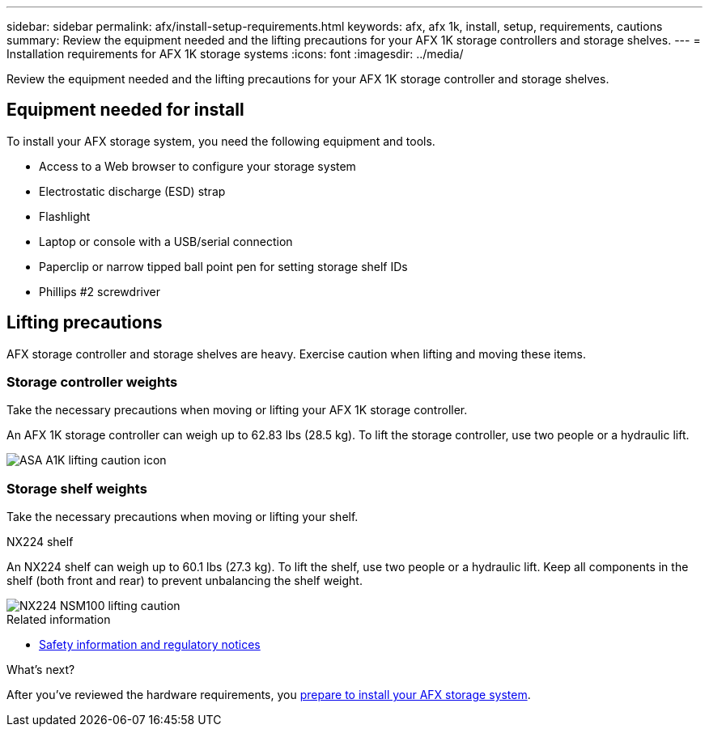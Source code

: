 ---
sidebar: sidebar
permalink: afx/install-setup-requirements.html
keywords: afx, afx 1k, install, setup, requirements, cautions
summary: Review the equipment needed and the lifting precautions for your AFX 1K storage controllers and storage shelves.
---
= Installation requirements for AFX 1K storage systems
:icons: font
:imagesdir: ../media/

[.lead]
Review the equipment needed and the lifting precautions for your AFX 1K storage controller and storage shelves. 

== Equipment needed for install
To install your AFX storage system, you need the following equipment and tools. 

** Access to a Web browser to configure your storage system
** Electrostatic discharge (ESD) strap 
** Flashlight
** Laptop or console with a USB/serial connection
** Paperclip or narrow tipped ball point pen for setting storage shelf IDs
** Phillips #2 screwdriver 

== Lifting precautions 
AFX storage controller and storage shelves are heavy. Exercise caution when lifting and moving these items.

=== Storage controller weights
Take the necessary precautions when moving or lifting your AFX 1K storage controller.

An AFX 1K storage controller can weigh up to 62.83 lbs (28.5 kg). To lift the storage controller, use two people or a hydraulic lift.

image::../media/drw_a1k_weight_caution_ieops-1698.svg[ASA A1K lifting caution icon]


=== Storage shelf weights
Take the necessary precautions when moving or lifting your shelf.

.NX224 shelf
--

An NX224 shelf can weigh up to 60.1 lbs (27.3 kg). To lift the shelf, use two people or a hydraulic lift. Keep all components in the shelf (both front and rear) to prevent unbalancing the shelf weight.

image::../media/drw_nx224_lifting_weight_ieops-2437.svg[NX224 NSM100 lifting caution]

.Related information

*  https://library.netapp.com/ecm/ecm_download_file/ECMP12475945[Safety information and regulatory notices^]

.What's next?
After you've reviewed the hardware requirements, you link:prepare-hardware.html[prepare to install your AFX storage system].

// 2024 Sept 23, ONTAPDOC 1922
